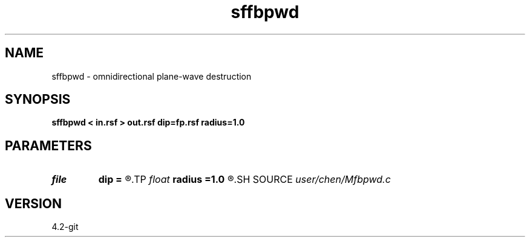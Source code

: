 .TH sffbpwd 1  "APRIL 2023" Madagascar "Madagascar Manuals"
.SH NAME
sffbpwd \- omnidirectional plane-wave destruction  
.SH SYNOPSIS
.B sffbpwd < in.rsf > out.rsf dip=fp.rsf radius=1.0
.SH PARAMETERS
.PD 0
.TP
.I file   
.B dip
.B =
.R  	auxiliary input file name
.TP
.I float  
.B radius
.B =1.0
.R  	interpolating radius for opwd
.SH SOURCE
.I user/chen/Mfbpwd.c
.SH VERSION
4.2-git
